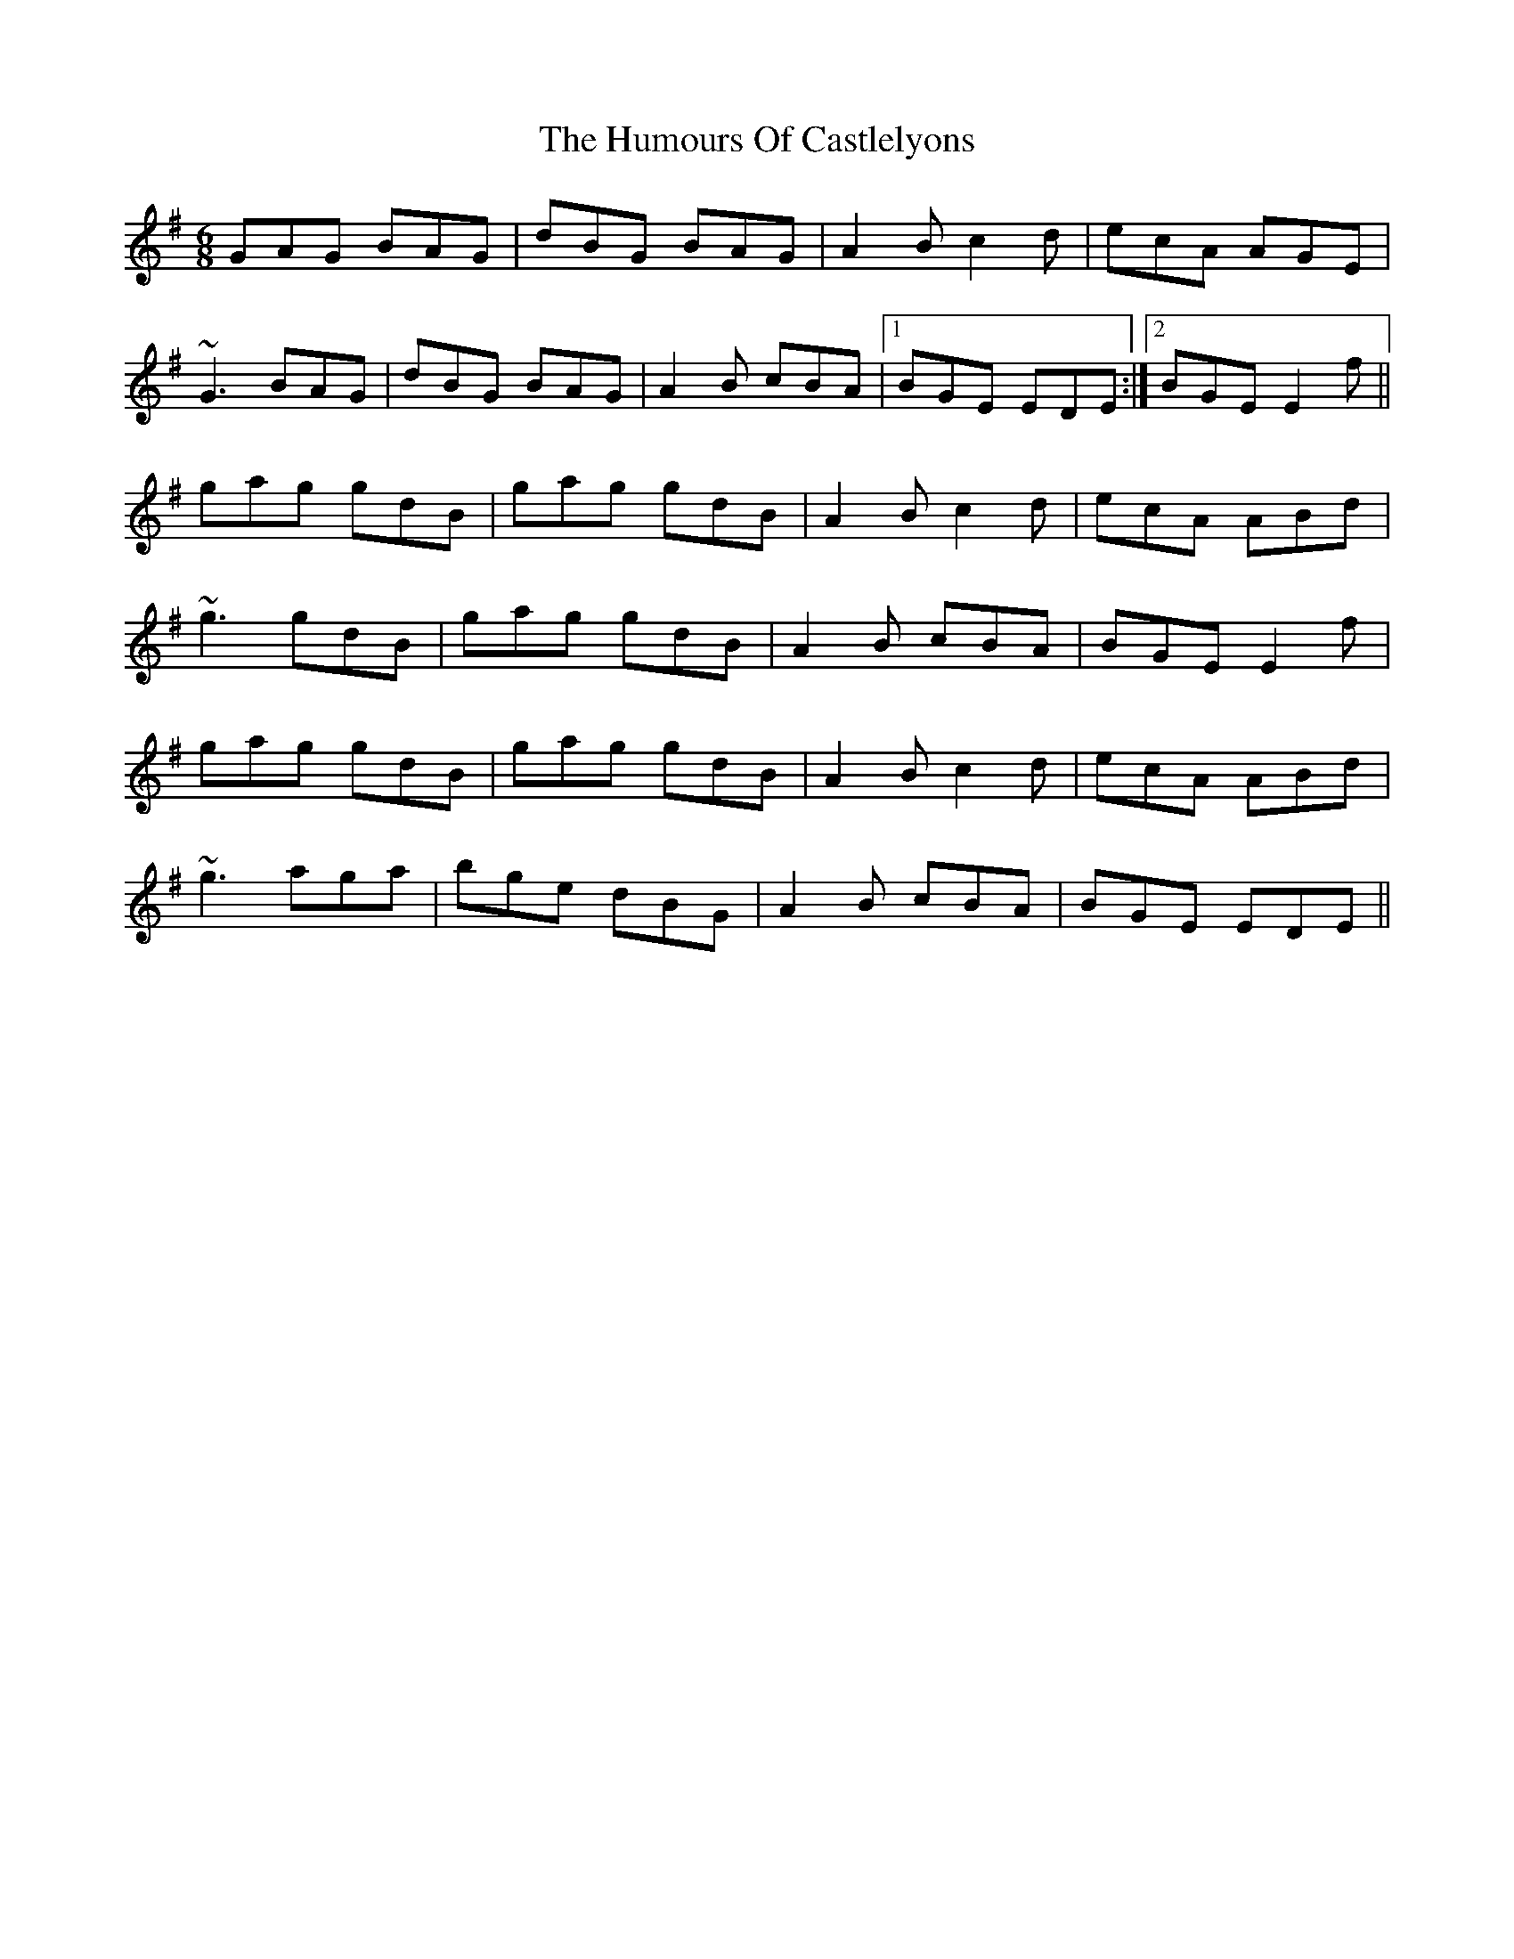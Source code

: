 X: 18139
T: Humours Of Castlelyons, The
R: jig
M: 6/8
K: Eminor
GAG BAG|dBG BAG|A2B c2d|ecA AGE|
~G3 BAG|dBG BAG|A2B cBA|1 BGE EDE:|2 BGE E2f||
gag gdB|gag gdB|A2B c2d|ecA ABd|
~g3 gdB|gag gdB|A2B cBA|BGE E2f|
gag gdB|gag gdB|A2B c2d|ecA ABd|
~g3 aga|bge dBG|A2B cBA|BGE EDE||

